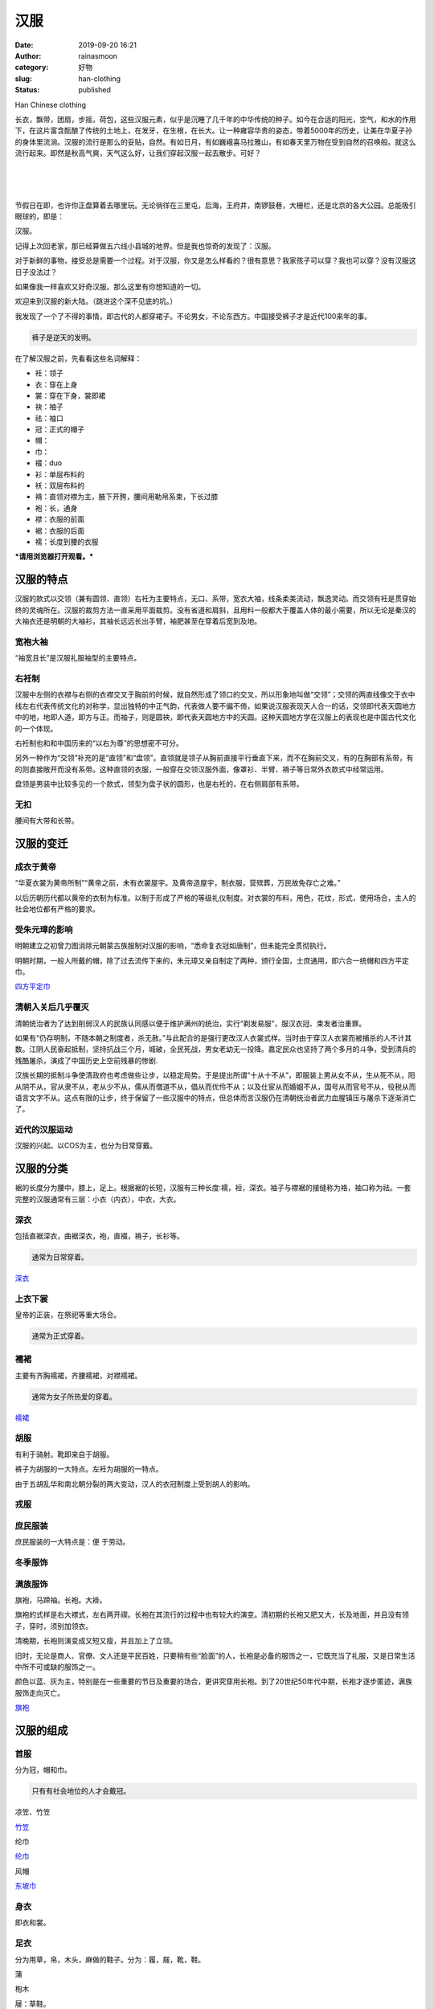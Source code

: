 汉服
####
:date: 2019-09-20 16:21
:author: rainasmoon
:category: 好物
:slug: han-clothing
:status: published

.. raw:: html

   <figure class="wp-block-image">

| |Han Chinese clothing|

.. raw:: html

   <figcaption>

Han Chinese clothing

.. raw:: html

   </figcaption>
   </figure>

长衣，飘带，团扇，步摇，荷包，这些汉服元素，似乎是沉睡了几千年的中华传统的种子。如今在合适的阳光，空气，和水的作用下，在这片富含酝酿了传统的土地上，在发牙，在生根，在长大。让一种雍容华贵的姿态，带着5000年的历史，让美在华夏子孙的身体里流淌。汉服的流行是那么的妥贴，自然。有如日月，有如巍峨喜马拉雅山，有如春天里万物在受到自然的召唤般。就这么流行起来。即然是秋高气爽，天气这么好，让我们穿起汉服一起去散步。可好？

| 
|  
|  

节假日在即，也许你正盘算着去哪里玩。无论徜徉在三里屯，后海，王府井，南锣鼓巷，大栅栏，还是北京的各大公园。总能吸引眼球的，即是：

汉服。

记得上次回老家，那已经算做五六线小县城的地界。但是我也惊奇的发现了：汉服。

对于新鲜的事物，接受总是需要一个过程。对于汉服，你又是怎么样看的？很有意思？我家孩子可以穿？我也可以穿？没有汉服这日子没法过？

如果像我一样喜欢又好奇汉服。那么这里有你想知道的一切。

欢迎来到汉服的新大陆。（跳进这个深不见底的坑。）

我发现了一个了不得的事情，即古代的人都穿裙子。不论男女，不论东西方。中国接受裤子才是近代100来年的事。

.. code:: wp-block-preformatted

    裤子是逆天的发明。

在了解汉服之前，先看看这些名词解释：

-  衽：领子
-  衣：穿在上身
-  裳：穿在下身，裳即裙
-  袂：袖子
-  祛：袖口
-  冠：正式的帽子
-  帽：
-  巾：
-  裰：duo
-  衫：单层布料的
-  袄：双层布料的
-  褙：直领对襟为主，腋下开胯，腰间用勒帛系束，下长过膝
-  袍：长，通身
-  襟：衣服的前面
-  裾：衣服的后面
-  襦：长度到腰的衣服

***请用浏览器打开观看。***\ |image1|

汉服的特点
==========

汉服的款式以交领（兼有圆领、直领）右衽为主要特点，无口、系带，宽衣大袖，线条柔美流动，飘逸灵动。而交领有衽是贯穿始终的灵魂所在。汉服的裁剪方法一直采用平面裁剪。没有省道和肩斜，且用料一般都大于覆盖人体的最小需要，所以无论是秦汉的大袖衣还是明朝的大袖衫，其袖长远远长出手臂，袖肥甚至在穿着后宽到及地。

宽袍大袖
--------

“袖宽且长”是汉服礼服袖型的主要特点。

右衽制
------

汉服中左侧的衣襟与右侧的衣襟交叉于胸前的时候，就自然形成了领口的交叉，所以形象地叫做“交领”；交领的两直线像交于衣中线左右代表传统文化的对称学，显出独特的中正气韵，代表做人要不偏不倚，如果说汉服表现天人合一的话，交领即代表天圆地方中的地，地即人道，即方与正。而袖子，则是圆袂，即代表天圆地方中的天圆。这种天圆地方学在汉服上的表现也是中国古代文化的一个体现。

右衽制也和和中国历来的“以右为尊”的思想密不可分。

另外一种作为“交领”补充的是“直领”和“盘领”。直领就是领子从胸前直接平行垂直下来，而不在胸前交叉，有的在胸部有系带，有的则直接敞开而没有系带。这种直领的衣服，一般穿在交领汉服外面，像罩衫、半臂、褙子等日常外衣款式中经常运用。

盘领是男装中比较多见的一个款式，领型为盘子状的圆形，也是右衽的，在右侧肩部有系带。

无扣
----

腰间有大带和长带。

汉服的变迁
==========

成衣于黄帝
----------

“华夏衣裳为黄帝所制”“黄帝之前，未有衣裳屋宇。及黄帝造屋宇，制衣服，营殡葬，万民故免存亡之难。”

以后历朝历代都以黄帝的衣制为标准。以制于形成了严格的等级礼仪制度。对衣裳的布料，用色，花纹，形式，使用场合，主人的社会地位都有严格的要求。

受朱元璋的影响
--------------

明朝建立之初曾力图消除元朝蒙古族服制对汉服的影响，“悉命复衣冠如唐制”，但未能完全贯彻执行。

明朝时期，一般人所戴的帽，除了过去流传下来的，朱元璋又亲自制定了两种，颁行全国，士庶通用，即六合一统帽和四方平定巾。

`四方平定巾 <https://s.click.taobao.com/t?e=m%3D2%26s%3DfoN0xvYQuN8cQipKwQzePOeEDrYVVa64LKpWJ%2Bin0XLjf2vlNIV67hp09mAqzDaPxeoNewupcd5Ob9ZJqmDIZUwAHlL3JCCx%2FxygYLFip0bG%2BR4%2BfknJhkEUn%2B07LOUybNt%2BQ9Mb0tem2vAytx9kdMLyi0Ogk7T9OemaFM5tHHZIVEiHQ62N5LVgCn4cffwihplxL%2F8h4VdjnB4%2FmBfevj2l4PysJx%2FP&scm=null&pvid=null&app_pvid=59590_11.20.221.218_476_1568965771530&ptl=floorId:17741;originalFloorId:17741;app_pvid:59590_11.20.221.218_476_1568965771530&union_lens=lensId%3AOPT%401568965717%400b0f99df_0e21_16d4da4ec80_1798%4001>`__

清朝入关后几乎覆灭
------------------

清朝统治者为了达到削弱汉人的民族认同感以便于维护满州的统治，实行“剃发易服”，服汉衣冠、束发者治重罪。

如果有“仍存明制，不随本朝之制度者，杀无赦。”与此配合的是强行更改汉人衣裳式样。当时由于穿汉人衣裳而被捕杀的人不计其数。江阴人民奋起抵制，坚持抗战三个月，城破，全民死战，男女老幼无一投降。嘉定民众也坚持了两个多月的斗争，受到清兵的残酷屠杀，演成了中国历史上空前残暴的惨剧.

汉族长期的抵制斗争使清政府也考虑做些让步，以稳定局势。于是提出所谓“十从十不从”，即服装上男从女不从，生从死不从，阳从阴不从，官从隶不从，老从少不从，儒从而僧道不从，倡从而优伶不从；以及仕宦从而婚姻不从，国号从而官号不从，役税从而语言文字不从。这点有限的让步，终于保留了一些汉服中的特点，但总体而言汉服仍在清朝统治者武力血腥镇压与屠杀下逐渐消亡了。

近代的汉服运动
--------------

汉服的兴起。以COS为主，也分为日常穿戴。

汉服的分类
==========

裾的长度分为腰中，膝上，足上。根据裾的长短，汉服有三种长度∶襦，裋，深衣。袖子与襟裾的接缝称为袼，袖口称为祛。一套完整的汉服通常有三层：小衣（内衣），中衣，大衣。

深衣
----

包括直裾深衣，曲裾深衣，袍，直裰，褙子，长衫等。

.. code:: wp-block-preformatted

    通常为日常穿着。

`深衣 <https://s.click.taobao.com/t?e=m%3D2%26s%3Dql7slTNaQ%2B4cQipKwQzePOeEDrYVVa64LKpWJ%2Bin0XLjf2vlNIV67r%2FTd8v6VccqkJM98MoZX0hOb9ZJqmDIZUwAHlL3JCCx%2FxygYLFip0bG%2BR4%2BfknJhkEUn%2B07LOUybNt%2BQ9Mb0tem2vAytx9kdLXfCOYkSukAzurLqnNSag79Umq014SDk46%2BSOeTfXnPo1Hkuhj7AD%2BC7IWBqXO1ycYOae24fhW0&scm=null&pvid=null&app_pvid=59590_11.10.241.226_481_1568966155146&ptl=floorId:17741;originalFloorId:17741;app_pvid:59590_11.10.241.226_481_1568966155146&union_lens=lensId%3AOPT%401568966123%400b1b45d3_0f7c_16d4dab1e2c_e03a%4001>`__

上衣下裳
--------

皇帝的正装，在祭祀等重大场合。

.. code:: wp-block-preformatted

    通常为正式穿着。

襦裙
----

主要有齐胸襦裙，齐腰襦裙，对襟襦裙。

.. code:: wp-block-preformatted

    通常为女子所热爱的穿着。

`襦裙 <https://s.click.taobao.com/t?e=m%3D2%26s%3DNr88D5Ydz7ccQipKwQzePOeEDrYVVa64K7Vc7tFgwiHjf2vlNIV67jz1WfSOVgqLkJM98MoZX0hOb9ZJqmDIZUwAHlL3JCCx%2FxygYLFip0bG%2BR4%2BfknJhkEUn%2B07LOUybNt%2BQ9Mb0tem2vAytx9kdKOXn8dCTgLiET%2F0GS5nTuz9Umq014SDkwvzM5HMQuXQMD2WSkck42gGzYRedvDQ%2FHEqY%2Bakgpmw&scm=null&pvid=null&app_pvid=59590_11.9.39.235_461_1568966055037&ptl=floorId:17741;originalFloorId:17741;app_pvid:59590_11.9.39.235_461_1568966055037&union_lens=lensId%3AOPT%401568966029%400b155160_0e68_16d4da9b186_1c5c%4001>`__

胡服
----

有利于骑射。靴即来自于胡服。

裤子为胡服的一大特点。左衽为胡服的一特点。

由于五胡乱华和南北朝分裂的两大变动，汉人的衣冠制度上受到胡人的影响。

戎服
----

庶民服装
--------

庶民服装的一大特点是：便 于劳动。

冬季服饰
--------

满族服饰
--------

旗袍，马蹄袖。长袍。大褂。

旗袍的式样是右大襟式，左右两开禊。长袍在其流行的过程中也有较大的演变。清初期的长袍又肥又大，长及地面，并且没有领子，穿时，须别加领衣。

清晚期，长袍则演变成又短又瘦，并且加上了立领。

旧时，无论是商人、官僚、文人还是平民百姓，只要稍有些“脸面”的人，长袍是必备的服饰之一，它既充当了礼服，又是日常生活中所不可或缺的服饰之一。

颜色以蓝、灰为主，特别是在一些重要的节日及重要的场合，更讲究穿用长袍。到了20世纪50年代中期，长袍才逐步匿迹，满族服饰走向灭亡。

`旗袍 <https://s.click.taobao.com/t?e=m%3D2%26s%3D8iS6gP45TbgcQipKwQzePOeEDrYVVa64K7Vc7tFgwiHjf2vlNIV67pLIKbyEZ3CYxF5AHBg6Tr5Ob9ZJqmDIZUwAHlL3JCCx%2FxygYLFip0bG%2BR4%2BfknJhkEUn%2B07LOUybNt%2BQ9Mb0tem2vAytx9kdLA%2Fy6dDVU8UTybvMXMkJy79Umq014SDkwvzM5HMQuXQDRqhzG8Bi88ld1dCR9Y2vnEqY%2Bakgpmw&scm=null&pvid=null&app_pvid=59590_11.11.39.205_497_1568966311569&ptl=floorId:17741;originalFloorId:17741;app_pvid:59590_11.11.39.205_497_1568966311569&union_lens=lensId%3AOPT%401568966299%400b0f878d_0e1c_16d4dadd018_4aa6%4001>`__

汉服的组成
==========

首服
----

分为冠，帽和巾。

.. code:: wp-block-preformatted

    只有有社会地位的人才会戴冠。

凉笠、竹笠

`竹笠 <https://s.click.taobao.com/t?e=m%3D2%26s%3DXYEjoGXhoS0cQipKwQzePOeEDrYVVa64LKpWJ%2Bin0XLjf2vlNIV67mpSTp5LKstJBuky%2F0Sep%2BFOb9ZJqmDIZUwAHlL3JCCx%2FxygYLFip0bG%2BR4%2BfknJhkEUn%2B07LOUybNt%2BQ9Mb0tem2vAytx9kdB9Dyk8tHLTjyg22ymbkfP39Umq014SDk46%2BSOeTfXnPhAoN24N1b9K3lcXfrE9LSsYOae24fhW0&scm=null&pvid=null&app_pvid=59590_11.186.139.148_462_1569305238212&ptl=floorId:17741;originalFloorId:17741;app_pvid:59590_11.186.139.148_462_1569305238212&union_lens=lensId%3AOPT%401569305201%400b1aff2a_0e73_16d61e109f9_b792%4001>`__

纶巾

`纶巾 <https://s.click.taobao.com/t?e=m%3D2%26s%3Dt8dEVHOFLnwcQipKwQzePOeEDrYVVa64LKpWJ%2Bin0XLjf2vlNIV67netE5iuoHFsJYccVKkURIhOb9ZJqmDIZUwAHlL3JCCx%2FxygYLFip0bG%2BR4%2BfknJhkEUn%2B07LOUybNt%2BQ9Mb0tem2vAytx9kdKen91S59SGNOemaFM5tHHYxZyjQcbVDhcnjRDTsxzJ6JxFxaadZRlcgvyIEDx7eN6Jn5AyUbPoV&scm=null&pvid=null&app_pvid=59590_11.26.37.215_500_1569305369809&ptl=floorId:17741;originalFloorId:17741;app_pvid:59590_11.26.37.215_500_1569305369809&union_lens=lensId%3AOPT%401569305325%400b1738c4_0ed0_16d61e2ee2f_a55c%4001>`__

风帽

`东坡巾 <https://s.click.taobao.com/t?e=m%3D2%26s%3DsE4mMielO%2FkcQipKwQzePOeEDrYVVa64LKpWJ%2Bin0XLjf2vlNIV67kku6oHz1KFDUOZr0mLjusdOb9ZJqmDIZUwAHlL3JCCx%2FxygYLFip0bG%2BR4%2BfknJhkEUn%2B07LOUybNt%2BQ9Mb0tem2vAytx9kdMLyi0Ogk7T9OemaFM5tHHZIVEiHQ62N5LVgCn4cffwiez8QWhkV0LOR2UbVj2CC3z2l4PysJx%2FP&scm=null&pvid=null&app_pvid=59590_11.20.236.168_454_1569305446384&ptl=floorId:17741;originalFloorId:17741;app_pvid:59590_11.20.236.168_454_1569305446384&union_lens=lensId%3AOPT%401569305425%400b1a25d1_1ffe_16d61e475d2_630a%4001>`__

身衣
----

即衣和裳。

足衣
----

分为用草，帛，木头，麻做的鞋子。分为：履，屐，靴，鞋。

蒲

枹木

屦：草鞋。

.. code:: wp-block-preformatted

    木屐是中国的。

`草鞋 <https://s.click.taobao.com/t?e=m%3D2%26s%3D6wLIEHv9QkMcQipKwQzePOeEDrYVVa64LKpWJ%2Bin0XLjf2vlNIV67rJzt5l45IEIz%2BnB8CFd%2BwJOb9ZJqmDIZUwAHlL3JCCx%2FxygYLFip0bG%2BR4%2BfknJhkEUn%2B07LOUybNt%2BQ9Mb0tem2vAytx9kdMBF8p0PW1WBPsU5I8XltDuREjEiL0p2TupL9cJfNfu1A86oPZNeexdW9XEcJ2i8M6Jn5AyUbPoV&scm=null&pvid=null&app_pvid=59590_11.26.37.189_492_1569305532400&ptl=floorId:17741;originalFloorId:17741;app_pvid:59590_11.26.37.189_492_1569305532400&union_lens=lensId%3AOPT%401569305487%400b0833a6_1045_16d61e5677e_7cfd%4001>`__

`木屐 <https://s.click.taobao.com/t?e=m%3D2%26s%3DM%2BW3tVRtoGscQipKwQzePOeEDrYVVa64LKpWJ%2Bin0XLjf2vlNIV67pvTspDvmNPjNIp4fcwrAVlOb9ZJqmDIZUwAHlL3JCCx%2FxygYLFip0bG%2BR4%2BfknJhkEUn%2B07LOUybNt%2BQ9Mb0tem2vAytx9kdPeXdmtPaSIMwFcU%2BbieSIr9Umq014SDk7ICKXNVhWYiK9e1j7Yt%2FythczFUDYoBH4Nf%2FjdaGo0zxiXvDf8DaRs%3D&scm=null&pvid=null&app_pvid=59590_11.26.37.191_487_1569305640191&ptl=floorId:17741;originalFloorId:17741;app_pvid:59590_11.26.37.191_487_1569305640191&union_lens=lensId%3AOPT%401569305573%400bba8334_0e3d_16d61e6b855_2938%4001>`__

佩饰
----

有八大首饰之称，分别为簪、栉、钗、华胜、步摇、金钿、珠花、勒子（额帕）。

.. code:: wp-block-preformatted

    好喜欢步摇这个首饰。

花丝镶嵌是汉族特有的首饰工艺。

绶：中国结。

香包

`簪子 <https://s.click.taobao.com/t?e=m%3D2%26s%3DvsGHHRzj6focQipKwQzePOeEDrYVVa64K7Vc7tFgwiHjf2vlNIV67pYq24QJaVtcn7yqOUL3SI1Ob9ZJqmDIZUwAHlL3JCCx%2FxygYLFip0bG%2BR4%2BfknJhkEUn%2B07LOUybNt%2BQ9Mb0tem2vAytx9kdEmxBIkFjQhqR61XPpXNXD79Umq014SDk46%2BSOeTfXnPKU%2B5GKZthlbCs6BMB6pj%2F8YOae24fhW0&scm=null&pvid=null&app_pvid=59590_11.1.76.96_28273_1569305731516&ptl=floorId:17741;originalFloorId:17741;app_pvid:59590_11.1.76.96_28273_1569305731516&union_lens=lensId%3AOPT%401569305689%400b015fee_0e3e_16d61e87dbe_d808%4001>`__

汉服圈
======

汉服圈可不仅仅只在中国。她还包括：日本，朝鲜，越南，蒙古，鲜卑，拜占庭。

汉服店
======

那么有哪些不错靠谱的汉服店？汉服商家不完全统计归类：

【高端成品店】

江南桃花家，踏云馆，汉客丝路，\ `春拾记 <https://s.click.taobao.com/t?e=m%3D2%26s%3DNIbGbnAyYiAcQipKwQzePDAVflQIoZepLKpWJ%2Bin0XJRAdhuF14FMfQOrP1a3Tsm8sviUM61dt2ve2f7Ko77IK55umxwf%2FmG8wiQq8ojRDFovioqLR8kIqUGxuObrAsHi5S4vKTA9ZkhhQs2DjqgEA%3D%3D>`__\ ，南朝，锦瑟衣庄，明华堂（微博），清辉阁（微信）小嫏嬛馆，桑缬（微博），\ `云想 <https://s.click.taobao.com/t?e=m%3D2%26s%3DktQOXx8PWw0cQipKwQzePDAVflQIoZepK7Vc7tFgwiFRAdhuF14FMVkbXAxqebUcJ1gyddu7kN%2Bve2f7Ko77IK55umxwf%2FmG8wiQq8ojRDFovioqLR8kImokA8jJZu9tpck%2Fd8AnoqAhhQs2DjqgEA%3D%3D>`__\ ，\ `瞳莞 <https://s.click.taobao.com/t?e=m%3D2%26s%3DQSU7hHY57%2FccQipKwQzePDAVflQIoZepLKpWJ%2Bin0XJRAdhuF14FMfdT5TBaaAVr8sviUM61dt2ve2f7Ko77IK55umxwf%2FmG8wiQq8ojRDFovioqLR8kIiuAwrvdWZjv7IJmsOnpzFnGJe8N%2FwNpGw%3D%3D>`__\ ，平江宝织，和宁工坊，撷秀，菩提雪，朝露之城，\ `竹里馆 <https://s.click.taobao.com/t?e=m%3D2%26s%3DuHFnbj%2Fd9w0cQipKwQzePDAVflQIoZepLKpWJ%2Bin0XJRAdhuF14FMZUESgNg3kpF79%2FTFaMDK6Sve2f7Ko77IK55umxwf%2FmG8wiQq8ojRDFovioqLR8kIrs2cRPYLYPBlxCwp86OiXrGDmntuH4VtA%3D%3D>`__\ ，鹿苑听松（微博），\ `司南阁 <https://s.click.taobao.com/t?e=m%3D2%26s%3DY30FAgW2tRscQipKwQzePDAVflQIoZepLKpWJ%2Bin0XJRAdhuF14FMS9L7J%2FTBWCF1aH1Hk3GeOive2f7Ko77IK55umxwf%2FmG8wiQq8ojRDFovioqLR8kIrjtSQgeP2rU53bq0OXuU6jGDmntuH4VtA%3D%3D>`__

【中端成品店】

`三十六雨 <https://s.click.taobao.com/t?e=m%3D2%26s%3DO%2FNqcLOXQyQcQipKwQzePDAVflQIoZepLKpWJ%2Bin0XJRAdhuF14FMXqzVC3RspqG8sviUM61dt2ve2f7Ko77IK55umxwf%2FmG8wiQq8ojRDFovioqLR8kIuwMMiPegkMh5aY0swLDK7fGDmntuH4VtA%3D%3D>`__\ ，\ `重回汉唐 <https://s.click.taobao.com/t?e=m%3D2%26s%3DQTq6%2F08I0UEcQipKwQzePDAVflQIoZepLKpWJ%2Bin0XJRAdhuF14FMURLqE39b18579%2FTFaMDK6Sve2f7Ko77IK55umxwf%2FmG8wiQq8ojRDFovioqLR8kIphFBuT4PyuIW2lVzurgcq%2FGJe8N%2FwNpGw%3D%3D>`__\ ，\ `京渝堂 <https://s.click.taobao.com/t?e=m%3D2%26s%3DMYXYN1tgrKocQipKwQzePDAVflQIoZepLKpWJ%2Bin0XJRAdhuF14FMYT5n0OdATTC79%2FTFaMDK6Sve2f7Ko77IK55umxwf%2FmG8wiQq8ojRDFovioqLR8kIu6ZAWa4lFBHXN%2F5J7LA29HGJe8N%2FwNpGw%3D%3D>`__\ ，\ `她说 <https://s.click.taobao.com/t?e=m%3D2%26s%3DhOBmz47oXfMcQipKwQzePDAVflQIoZepLKpWJ%2Bin0XJRAdhuF14FMc4AARX4Hy8%2F8sviUM61dt2ve2f7Ko77IK55umxwf%2FmG8wiQq8ojRDFovioqLR8kIpF1%2F2jkyt26t055YJyt3V3GDmntuH4VtA%3D%3D>`__\ ，\ `芷兰汀 <https://s.click.taobao.com/t?e=m%3D2%26s%3DmZc4qvh5oBccQipKwQzePDAVflQIoZepLKpWJ%2Bin0XJRAdhuF14FMUQW1b08SqsTt4hWD5k2kjOve2f7Ko77IK55umxwf%2FmG8wiQq8ojRDFovioqLR8kIv7LJ3VJ4uKPfGaLDLIt3XIhhQs2DjqgEA%3D%3D>`__\ ，久梦引，缥染缃裁，\ `沉香画舫 <https://s.click.taobao.com/t?e=m%3D2%26s%3DXn3GUMzRCugcQipKwQzePDAVflQIoZepLKpWJ%2Bin0XJRAdhuF14FMdQlUhUeYNL%2F5x%2BIUlGKNpWve2f7Ko77IK55umxwf%2FmG8wiQq8ojRDFovioqLR8kIgfTm31kPywYe7gFLzAMDwAhhQs2DjqgEA%3D%3D>`__\ ，\ `华夏粹 <https://s.click.taobao.com/t?e=m%3D2%26s%3DKIipRNajnxAcQipKwQzePDAVflQIoZepLKpWJ%2Bin0XJRAdhuF14FMc5u5LJX5cwq79%2FTFaMDK6Sve2f7Ko77IK55umxwf%2FmG8wiQq8ojRDFovioqLR8kIjAiTdYI4kYoC23empznWjjGDmntuH4VtA%3D%3D>`__\ ，你好美荔，浅画青杏，簪花阁，兰绮轩，\ `都城南庄 <https://s.click.taobao.com/t?e=m%3D2%26s%3DziTnBZqeJ70cQipKwQzePDAVflQIoZepLKpWJ%2Bin0XJRAdhuF14FMbxepaG1qRkVxq3IhSJN6GSve2f7Ko77IK55umxwf%2FmG8wiQq8ojRDFovioqLR8kIhDdD%2BZDhwyrg2TY6Zpb2BLGDmntuH4VtA%3D%3D>`__\ ，子夜歌

【白菜成品店】

`华兴唐 <https://s.click.taobao.com/t?e=m%3D2%26s%3D3t4WnavLcKIcQipKwQzePDAVflQIoZepLKpWJ%2Bin0XJRAdhuF14FMSVtsoFBM7JNRitN3%2FurF3yve2f7Ko77IK55umxwf%2FmG8wiQq8ojRDFovioqLR8kInlgS1vIsf6UN%2BgzczGLppIhhQs2DjqgEA%3D%3D>`__\ ，明月坞，煜书长安（汀九），\ `兰夜心 <https://s.click.taobao.com/t?e=m%3D2%26s%3DeoGctutHlGAcQipKwQzePDAVflQIoZepLKpWJ%2Bin0XJRAdhuF14FMXRcuKqB5yBFMMgx22UI05ave2f7Ko77IK55umxwf%2FmG8wiQq8ojRDFovioqLR8kInfcZzB2XhWaLMAcvziOyqPGJe8N%2FwNpGw%3D%3D>`__\ ，云水暮聆，冷袖香苑，\ `兰若庭 <https://s.click.taobao.com/t?e=m%3D2%26s%3DASI1JGabhZYcQipKwQzePDAVflQIoZepLKpWJ%2Bin0XJRAdhuF14FMUEdj%2B6Im3EDMMgx22UI05ave2f7Ko77IK55umxwf%2FmG8wiQq8ojRDFovioqLR8kIuOShHQlAEgGrg1yKKqHbfAhhQs2DjqgEA%3D%3D>`__\ ，久梦引，\ `素影阁 <https://s.click.taobao.com/t?e=m%3D2%26s%3D4DSmwVNW%2B0EcQipKwQzePDAVflQIoZepLKpWJ%2Bin0XJRAdhuF14FMZB3IPc1j0%2BZRitN3%2FurF3yve2f7Ko77IK55umxwf%2FmG8wiQq8ojRDFovioqLR8kIsCUR%2BdpikDj2CdN4whD1vIhhQs2DjqgEA%3D%3D>`__\ ，\ `槿罗记 <https://s.click.taobao.com/t?e=m%3D2%26s%3D%2Fv5Gbozuf5ccQipKwQzePDAVflQIoZepLKpWJ%2Bin0XJRAdhuF14FMU6j0xXcRTiIRitN3%2FurF3yve2f7Ko77IK55umxwf%2FmG8wiQq8ojRDFovioqLR8kIoyHWTsmL38BTB7wJhj4EArGDmntuH4VtA%3D%3D>`__\ ，森唐，\ `清泓记 <https://s.click.taobao.com/t?e=m%3D2%26s%3DiVukjZBg3lYcQipKwQzePDAVflQIoZepLKpWJ%2Bin0XJRAdhuF14FMd05snkbXp%2Fb8sviUM61dt2ve2f7Ko77IK55umxwf%2FmG8wiQq8ojRDFovioqLR8kIj8G%2F9mp5pKsRXNSaH6M%2BpAhhQs2DjqgEA%3D%3D>`__\ ，\ `观止茶舍 <https://s.click.taobao.com/t?e=m%3D2%26s%3DuVLiSrddHvMcQipKwQzePDAVflQIoZepLKpWJ%2Bin0XJRAdhuF14FMRO99CAe6MS2t4hWD5k2kjOve2f7Ko77IK55umxwf%2FmG8wiQq8ojRDFovioqLR8kIhBc6SMuxsjZf6z%2BvFRQrt0hhQs2DjqgEA%3D%3D>`__\ ，\ `花朝记 <https://s.click.taobao.com/t?e=m%3D2%26s%3D4GEn0LODvDccQipKwQzePDAVflQIoZepLKpWJ%2Bin0XJRAdhuF14FMdT6l94nmS2Ut4hWD5k2kjOve2f7Ko77IK55umxwf%2FmG8wiQq8ojRDFovioqLR8kIhrvf6TlkeqN0g01V5q4x28hhQs2DjqgEA%3D%3D>`__\ ，\ `上雅工坊 <https://s.click.taobao.com/t?e=m%3D2%26s%3D0H%2BUljh3mg4cQipKwQzePDAVflQIoZepLKpWJ%2Bin0XJRAdhuF14FMdQ%2FdVWqPEGit4hWD5k2kjOve2f7Ko77IK55umxwf%2FmG8wiQq8ojRDFovioqLR8kIm0WLTIQE0Vl8V98yKNqO%2BQhhQs2DjqgEA%3D%3D>`__\ ，\ `北渚 <https://s.click.taobao.com/t?e=m%3D2%26s%3Dp2NnhC8ELBIcQipKwQzePDAVflQIoZepLKpWJ%2Bin0XJRAdhuF14FMViwx8Rb6KYyRitN3%2FurF3yve2f7Ko77IK55umxwf%2FmG8wiQq8ojRDFovioqLR8kIvI%2BbxOtDmg09x2TkJzBrGchhQs2DjqgEA%3D%3D>`__\ ，\ `国色芳华 <https://s.click.taobao.com/t?e=m%3D2%26s%3D4sOApPzoLjAcQipKwQzePDAVflQIoZepLKpWJ%2Bin0XJRAdhuF14FMUeZWeZXMuselovu%2FCElQOuve2f7Ko77IK55umxwf%2FmG8wiQq8ojRDFovioqLR8kIpGus3uQ9GRNqfY6nMrCaW%2FGDmntuH4VtA%3D%3D>`__\ ，\ `天韵馆 <https://s.click.taobao.com/t?e=m%3D2%26s%3Dfc5Dh%2FBVVPgcQipKwQzePDAVflQIoZepLKpWJ%2Bin0XJRAdhuF14FMW%2F9OOLWnaQKJ1gyddu7kN%2Bve2f7Ko77IK55umxwf%2FmG8wiQq8ojRDFovioqLR8kIsyM5vjRHBnJtbfiELldssrGJe8N%2FwNpGw%3D%3D>`__\ ，楚辞兮兮，\ `玺儿制作 <https://s.click.taobao.com/t?e=m%3D2%26s%3DQGzFcwSJdSIcQipKwQzePDAVflQIoZepLKpWJ%2Bin0XJRAdhuF14FMYeF7HZhnZcf5x%2BIUlGKNpWve2f7Ko77IK55umxwf%2FmG8wiQq8ojRDFovioqLR8kIuAr4XidE%2BCk7M53mTzo22XGDmntuH4VtA%3D%3D>`__\ ，怀古居，\ `河汉涓埃 <https://s.click.taobao.com/t?e=m%3D2%26s%3Dgs0iat%2BgcsAcQipKwQzePDAVflQIoZepLKpWJ%2Bin0XJRAdhuF14FMTIa%2BSv99e4G5x%2BIUlGKNpWve2f7Ko77IK55umxwf%2FmG8wiQq8ojRDFovioqLR8kIpqXf07ZAk2F%2FvTniucFK%2FbGDmntuH4VtA%3D%3D>`__\ ，城南旧事

【靠谱版型成品店】

小嫏嬛馆，\ `瞳莞 <https://s.click.taobao.com/t?e=m%3D2%26s%3DHV9fzBdxtjEcQipKwQzePDAVflQIoZepLKpWJ%2Bin0XJRAdhuF14FMd4%2BPW9ibQKvJ1gyddu7kN%2Bve2f7Ko77IK55umxwf%2FmG8wiQq8ojRDFovioqLR8kIiuAwrvdWZjv7IJmsOnpzFnGJe8N%2FwNpGw%3D%3D>`__\ ，吉庐，\ `云想 <https://s.click.taobao.com/t?e=m%3D2%26s%3DrWjJ7mHsspwcQipKwQzePDAVflQIoZepK7Vc7tFgwiFRAdhuF14FMc6ZGB3Hy1ZlJ1gyddu7kN%2Bve2f7Ko77IK55umxwf%2FmG8wiQq8ojRDFovioqLR8kImokA8jJZu9tpck%2Fd8AnoqAhhQs2DjqgEA%3D%3D>`__\ ，平江宝织，和宁工坊，\ `明华堂 <https://s.click.taobao.com/t?e=m%3D2%26s%3DYTOBjwwC0nwcQipKwQzePDAVflQIoZepLKpWJ%2Bin0XJRAdhuF14FMRHzpRHaR37Exq3IhSJN6GSve2f7Ko77IK55umxwf%2FmG8wiQq8ojRDFovioqLR8kIrjqt8Df%2B38Nybvkt8UXV9w9peD8rCcfzw%3D%3D>`__\ ，时样厅，沉香屑，古月今人，青苔雨馆，你好美荔，\ `子衣明堂 <https://s.click.taobao.com/t?e=m%3D2%26s%3DSoHA40P5gAkcQipKwQzePDAVflQIoZepLKpWJ%2Bin0XJRAdhuF14FMQXYvJ82pLAoJ1gyddu7kN%2Bve2f7Ko77IK55umxwf%2FmG8wiQq8ojRDFovioqLR8kIu6rzEl8Wt92%2B8SAUrGDi0nGDmntuH4VtA%3D%3D>`__\ ，凤翥斋，谦茉

【汉服男装】

`如是观 <https://s.click.taobao.com/t?e=m%3D2%26s%3DcNa4Iwy78%2FIcQipKwQzePDAVflQIoZepLKpWJ%2Bin0XJRAdhuF14FMSXud4GPntdpMMgx22UI05ave2f7Ko77IK55umxwf%2FmG8wiQq8ojRDFovioqLR8kIi44c5I8MRtav%2FeWUKlb2VIhhQs2DjqgEA%3D%3D>`__\ ，吉庐，鹿苑听松（微博），\ `观止茶舍 <https://s.click.taobao.com/t?e=m%3D2%26s%3DNK1YpsqU6EwcQipKwQzePDAVflQIoZepLKpWJ%2Bin0XJRAdhuF14FMYQn3QDUY5O9RitN3%2FurF3yve2f7Ko77IK55umxwf%2FmG8wiQq8ojRDFovioqLR8kIhBc6SMuxsjZf6z%2BvFRQrt0hhQs2DjqgEA%3D%3D>`__\ ，洞庭汉风，\ `重回汉唐 <https://s.click.taobao.com/t?e=m%3D2%26s%3DQTq6%2F08I0UEcQipKwQzePDAVflQIoZepLKpWJ%2Bin0XJRAdhuF14FMURLqE39b18579%2FTFaMDK6Sve2f7Ko77IK55umxwf%2FmG8wiQq8ojRDFovioqLR8kIphFBuT4PyuIW2lVzurgcq%2FGJe8N%2FwNpGw%3D%3D>`__\ ，\ `子衣明堂 <https://s.click.taobao.com/t?e=m%3D2%26s%3DhUsVsENx%2BpwcQipKwQzePDAVflQIoZepLKpWJ%2Bin0XJRAdhuF14FMWYREQgdLVHcxq3IhSJN6GSve2f7Ko77IK55umxwf%2FmG8wiQq8ojRDFovioqLR8kIu6rzEl8Wt92%2B8SAUrGDi0nGDmntuH4VtA%3D%3D>`__

【汉元素店】

`月到风来阁 <https://s.click.taobao.com/t?e=m%3D2%26s%3DLDsK0EEcsowcQipKwQzePDAVflQIoZepLKpWJ%2Bin0XJRAdhuF14FMbX1miLrnOlBRitN3%2FurF3yve2f7Ko77IK55umxwf%2FmG8wiQq8ojRDFovioqLR8kIu5aYmy1rUab3n4eme5QL7XGJe8N%2FwNpGw%3D%3D>`__\ ，\ `轻汉主义 <https://s.click.taobao.com/t?e=m%3D2%26s%3DgqlnWsLkWr8cQipKwQzePDAVflQIoZepLKpWJ%2Bin0XJRAdhuF14FMcWcCvaQQzgMlovu%2FCElQOuve2f7Ko77IK55umxwf%2FmG8wiQq8ojRDFovioqLR8kIijg%2FEf4Oq%2BvN%2FZjRAyl20EhhQs2DjqgEA%3D%3D>`__\ ，\ `清水溪 <https://s.click.taobao.com/t?e=m%3D2%26s%3DS%2BirgjLoZBEcQipKwQzePDAVflQIoZepLKpWJ%2Bin0XJRAdhuF14FMW5OvDxE7S51t4hWD5k2kjOve2f7Ko77IK55umxwf%2FmG8wiQq8ojRDFovioqLR8kItalAfh%2BAD4tuk0yUf%2FY5F7GDmntuH4VtA%3D%3D>`__\ ，\ `华小夏 <https://s.click.taobao.com/t?e=m%3D2%26s%3D88FNnsJiGqYcQipKwQzePDAVflQIoZepLKpWJ%2Bin0XJRAdhuF14FMZ%2BAZNCIut%2FMJ1gyddu7kN%2Bve2f7Ko77IK55umxwf%2FmG8wiQq8ojRDFovioqLR8kImemGywa1fADkvk2Xa%2FMp%2BMhhQs2DjqgEA%3D%3D>`__\ ，\ `鹿韵记 <https://s.click.taobao.com/t?e=m%3D2%26s%3Ddzv2KEa11EgcQipKwQzePDAVflQIoZepK7Vc7tFgwiFRAdhuF14FMSHD2SDoF7CFlovu%2FCElQOuve2f7Ko77IK55umxwf%2FmG8wiQq8ojRDFovioqLR8kIoplphVB%2BgZIZEuLocZQqOUhhQs2DjqgEA%3D%3D>`__\ ，长宁秋森系小铺，鲸鱼糖中华风，\ `固执 <https://s.click.taobao.com/t?e=m%3D2%26s%3D6YIJpptLSLYcQipKwQzePDAVflQIoZepK7Vc7tFgwiFRAdhuF14FMWobs4QBCy%2FyRitN3%2FurF3yve2f7Ko77IK55umxwf%2FmG8wiQq8ojRDFovioqLR8kIiEI1MWMsQwZzAClm899DNghhQs2DjqgEA%3D%3D>`__

【靠谱来料】

丸子的白菜园，砚池荷声，月夜飞逝，佛伦汉服华裳，

实体店两家：

五道口的如梦家，

六道口b口出，重回汉唐，金马大厦二楼正对楼梯口。

汉服文化节
==========

今年是汉服节的第二期。在月坛公园举行。时间为八月节。第一期在2018年的中秋节的西山公园举行。

汉服的制做
==========

布料
----

锦（丝织品，有花纹），绢（粗丝），绫（斜纹），罗（轻薄透孔），帛（丝织品的总称），布，棉，麻，纱（把棉花纺成纱），绸，缎。

绸，缎，绫，罗，绵，绢，都有丝质品的不同纺织工艺。

绒：使用动物毛。

蜀锦在北宋时称为“宋锦”。在明时称为“云锦”。

.. code:: wp-block-preformatted

    织金、锦、罗、绫是最昂贵的织物。

共14类：即：绡、纺，绉、绸、缎、锦、绢、绫、罗、纱、葛、绨、呢、绒。

印染
----

青所以象东方的木，赤所以象南方的火，白所以象西方的金，黑所以象北方的水，玄所以象天，黄所以象地 。

除了六正色以外，还有对应的间色：纁【黄赤色】、紫【青赤色】、红【赤白色】、绿【青黄色】、缥【青白色】。

间色也是南北朝以后公服的色制：朱、紫、绯、绿、青，另外还有绀【深青扬赤色】、绯【赤】、绛【大赤】、缇【丹黄】、朱【深纁】。

从唐代以后，黄色曾长期被视为尊贵的颜色，只有天子权贵们才能穿用。

古代汉服的色彩以深色为贵，浅色次之，因此正式的礼服常使用深沉的织绵图纹，而一颜色为主色调，装饰以鲜艳华丽的刺绣。

平民常服则多用淡色 ，因而有黔首、白丁、青衣、青衿、青衫、赭衣之称。

汉服传统印染分为矿物染和草木染。

矿物染原料包括朱砂（硫化汞HgS矿物）、石黄、空青（罕见的奇特矿石。空青石内部含有液体,视之滴水,在内摇之则上下流动。）、石青、胡粉、蜃灰、炭黑、青矾。

传统草木染材料包括：靛蓝（蓝草）、红花、乌梅、芦木、苏木、黄檗（bo四声，落叶乔木，花单性，雌雄异株）、苋蓝、槐花、棓子、杨梅皮、蓝牙叶、莲子壳、绿豆粉等等 。

纹章
----

即印花。

十二生肖，动物，八卦图。

“六合同春”、“五谷丰登”、“锦上添花”

“鸳鸯同心”、“鸳鸯戏水”

夹缬（xie二声）（镂空型版双面防染印花技术）、蜡缬（用蜡绘画于布而染之，既去蜡，则花纹如绘）和绞缬（部分用线包结起来，防止被上色）是汉服印染中独特的印花工艺。

裁剪
----

袖子的形状

宋直袖，明琵琶袖，也有直袖，方袖。一般收袪，也有不收的。广袖。

制衣
----

领子

护领

衣长

加摆

开衩

打褶子

中缝

系扎的腰带

长摆和短摆

交领和圆领、

右衽和左衽、

大袖和小袖及半袖

汉服的场合
==========

冠礼、婚礼、丧礼、祭礼、乡礼、射礼、朝礼、聘礼。

日常穿汉服

汉服影楼

.. code:: wp-block-preformatted

    成人式，结婚，高考，找到工作，考进公务员，丧，中秋节，端午节。可穿汉服。

汉服的文化
==========

以最典型的深衣为例，其形制必须符合“规、矩、绳、权衡”。深衣的下摆所用布帛共12幅，以应一年有12月之意，体现了强烈的法天思想，衣袖呈圆弧状以应规，交领处成矩形以应方，这代表做人要有规矩，所谓没有规矩不成方圆。衣带下垂很长，一直到脚踝，代表正直，下襟与地面齐平，代表权衡。包含很多儒家思想。当人穿上汉服，自然就会注意自己的言行举止，由此可见，汉服里蕴涵着相当的文化内涵，受“儒、道、墨、法”等纵横诸家的哲学思想，伦理道德的影响充分在服饰里体现出来。追求平和自然，与世无争，宽厚仁爱的境界，塑造了“汉服”天人合一，飘逸洒脱的风格。“汉服”也体现出穿着者的宽大，随和以及包容四海的气度。

“衣正色，裳间色”，上衣是颜色端正而且纯一，下裳则色彩相交错。这种方式好比是“天玄地黄”，因为天是清轻之气上升而成，所以用纯色，地是重浊之气下降而成，所以用间色。

一直以来，除了唐以后在常服中有敞口的小袖外，汉服袖的主流依然是圆袂收祛。

天子的常服有穿赤黄袍杉，戴折上巾，系九环带，穿六合靴。

汉服的具体形式：
================

步摇
====

`步摇 <https://s.click.taobao.com/t?e=m%3D2%26s%3DOeNJ9qlTeEccQipKwQzePOeEDrYVVa64K7Vc7tFgwiHjf2vlNIV67jn1ZXdA88a%2FJhSgLssdd1ZOb9ZJqmDIZUwAHlL3JCCx%2FxygYLFip0bG%2BR4%2BfknJhkEUn%2B07LOUybNt%2BQ9Mb0tem2vAytx9kdGvMGoodhbxq%2BEdTxvBAKyj9Umq014SDkwvzM5HMQuXQbaPt%2FdYIZ60Z9oW7ChHA8HEqY%2Bakgpmw&scm=null&pvid=null&app_pvid=59590_11.1.235.48_14611_1568966672241&ptl=floorId:17741;originalFloorId:17741;app_pvid:59590_11.1.235.48_14611_1568966672241&union_lens=lensId%3AOPT%401568966615%400b177c69_0e9b_16d4db2a1f3_754f%4001>`__

油纸伞
======

`油纸伞 <https://s.click.taobao.com/t?e=m%3D2%26s%3DVkKQE1wnMVMcQipKwQzePOeEDrYVVa64K7Vc7tFgwiHjf2vlNIV67hC75UDgnNy5y4nB2TbTLwJOb9ZJqmDIZUwAHlL3JCCx%2FxygYLFip0bG%2BR4%2BfknJhkEUn%2B07LOUybNt%2BQ9Mb0tem2vAytx9kdPmx%2BaJOzC%2BwviF3nF7%2Fcqr9Umq014SDkwvzM5HMQuXQ67l%2B2If6%2FyJjhRyloz96%2B3EqY%2Bakgpmw&scm=null&pvid=null&app_pvid=59590_11.27.122.146_474_1568966744468&ptl=floorId:17741;originalFloorId:17741;app_pvid:59590_11.27.122.146_474_1568966744468&union_lens=lensId%3AOPT%401568966725%400b8ede9e_0e26_16d4db44fe8_1108%4001>`__

绣花鞋
======

`绣花鞋 <https://s.click.taobao.com/t?e=m%3D2%26s%3Dyw0FW7GS75ccQipKwQzePOeEDrYVVa64LKpWJ%2Bin0XLjf2vlNIV67laulyVs4V3Hkfkm8XrrgBtOb9ZJqmDIZUwAHlL3JCCx%2FxygYLFip0bG%2BR4%2BfknJhkEUn%2B07LOUybNt%2BQ9Mb0tem2vAytx9kdM7Eab7l%2FWwM8clxFBctmYL9Umq014SDkwvzM5HMQuXQ1tADrM%2BPPzDJPPM7%2F7MoRHEqY%2Bakgpmw&scm=null&pvid=null&app_pvid=59590_11.141.18.16_513_1568966830305&ptl=floorId:17741;originalFloorId:17741;app_pvid:59590_11.141.18.16_513_1568966830305&union_lens=lensId%3AOPT%401568966799%400b1b0fdf_0eff_16d4db5725d_cac5%4001>`__

木屐
====

.. code:: wp-block-preformatted

    木屐是中国的！

`木屐 <https://s.click.taobao.com/t?e=m%3D2%26s%3D%2B9YkDX%2FKqEUcQipKwQzePOeEDrYVVa64LKpWJ%2Bin0XLjf2vlNIV67tMlxT%2BnCHqHpOjgxi0uT21Ob9ZJqmDIZUwAHlL3JCCx%2FxygYLFip0bG%2BR4%2BfknJhkEUn%2B07LOUybNt%2BQ9Mb0tem2vAytx9kdFMfOJOPX%2BHK9V8STPqUfJX9Umq014SDkwvzM5HMQuXQ%2BZrzcf8PU4S%2F6eC9rxWTK3EqY%2Bakgpmw&scm=null&pvid=null&app_pvid=59590_11.23.117.187_70155_1568966903045&ptl=floorId:17741;originalFloorId:17741;app_pvid:59590_11.23.117.187_70155_1568966903045&union_lens=lensId%3AOPT%401568966869%400b01f28a_0f3a_16d4db680ed_46e3%4001>`__

二指袜
======

`二指袜 <https://s.click.taobao.com/t?e=m%3D2%26s%3Ds73JaVZSxDAcQipKwQzePOeEDrYVVa64LKpWJ%2Bin0XLjf2vlNIV67vQMUjPZMapf5ZnjZiNpIZZOb9ZJqmDIZUwAHlL3JCCx%2FxygYLFip0bG%2BR4%2BfknJhkEUn%2B07LOUybNt%2BQ9Mb0tem2vAytx9kdGU6uBD0O74ROemaFM5tHHYxZyjQcbVDhcnjRDTsxzJ63OJKuGc8i5Ljo8nrlr8hUsYOae24fhW0&scm=null&pvid=null&app_pvid=59590_11.1.89.194_454_1568967026258&ptl=floorId:17741;originalFloorId:17741;app_pvid:59590_11.1.89.194_454_1568967026258&union_lens=lensId%3AOPT%401568966987%400b1b0fdf_0eff_16d4db84e54_2ec0%4001>`__

齐胸褥裙
========

`齐胸褥裙 <https://s.click.taobao.com/t?e=m%3D2%26s%3DhIuIvQIZdNIcQipKwQzePOeEDrYVVa64LKpWJ%2Bin0XLjf2vlNIV67gqmpbBPeIrZF%2FSaKyaJTUZOb9ZJqmDIZUwAHlL3JCCx%2FxygYLFip0bG%2BR4%2BfknJhkEUn%2B07LOUybNt%2BQ9Mb0tem2vAytx9kdDaszSpbLCulSau9QgTAXj%2F9Umq014SDk46%2BSOeTfXnPMVpgkHGTWAUtx75%2Bp%2FOlEcYOae24fhW0&scm=null&pvid=null&app_pvid=59590_11.143.242.206_495_1568967101782&ptl=floorId:17741;originalFloorId:17741;app_pvid:59590_11.143.242.206_495_1568967101782&union_lens=lensId%3AOPT%401568967068%400b175192_0e96_16d4db98bd9_ad47%4001>`__

半臂
====

无袖的衫衣。

`半臂 <https://s.click.taobao.com/t?e=m%3D2%26s%3DnxWd0G%2FYn48cQipKwQzePOeEDrYVVa64LKpWJ%2Bin0XLjf2vlNIV67q63SPLQDLTtF%2FSaKyaJTUZOb9ZJqmDIZUwAHlL3JCCx%2FxygYLFip0bG%2BR4%2BfknJhkEUn%2B07LOUybNt%2BQ9Mb0tem2vAytx9kdANgXCeudQCKOemaFM5tHHYxZyjQcbVDhcnjRDTsxzJ6qNLG2MkCzPqNNJk3nwiP7sYOae24fhW0&scm=null&pvid=null&app_pvid=59590_11.1.238.115_486_1568967201708&ptl=floorId:17741;originalFloorId:17741;app_pvid:59590_11.1.238.115_486_1568967201708&union_lens=lensId%3AOPT%401568967186%400b0ba521_0f59_16d4dbb58d0_219d%4001>`__

唐半臂

比甲
====

比马甲长。类似背心，外穿。

`比甲 <https://s.click.taobao.com/t?e=m%3D2%26s%3DhsqMsg%2FQLDkcQipKwQzePOeEDrYVVa64LKpWJ%2Bin0XLjf2vlNIV67oeHcAGmoJYxJdux29CqXYlOb9ZJqmDIZUwAHlL3JCCx%2FxygYLFip0bG%2BR4%2BfknJhkEUn%2B07LOUybNt%2BQ9Mb0tem2vAytx9kdL6az82rpa0npNFNyCnFVbf9Umq014SDk46%2BSOeTfXnPLcEPTegCRAIX3HwXJ13JD8YOae24fhW0&scm=null&pvid=null&app_pvid=59590_11.8.95.103_501_1568967594148&ptl=floorId:17741;originalFloorId:17741;app_pvid:59590_11.8.95.103_501_1568967594148&union_lens=lensId%3AOPT%401568967568%400b0b23b7_0f35_16d4dc12dc1_8d05%4001>`__

裲裆（liang三声dang一声）
=========================

裋褐（shu四声he四声）
=====================

又称“竖褐”、“裋打”、“短褐”。以劳作方便为目的的便服。与常服和礼服相区别。

袿衣

玄鸟燕尾服。

襜褕
====

古代直裾单衣，男女通用的非正朝之服。襜褕为襌衣之变种，直裾，较襌衣为宽，多用厚丝绸或毛织物制成，可夹毛皮装饰，春秋两季多用来御寒保暖。

绛纱袍
======

绛纱袍是深红色直领纱袍。常用为朝服。

深衣
====

把衣、裳连在一起包住身子，分开裁但是上下缝合，因为“被体深邃”，因而得名。通俗地说，就是上衣和下裳相连在一起，用不同色彩的布料作为边缘（称为“衣缘”或者“纯”）；其特点是使身体深藏不露，雍容典雅。

`深衣 <https://s.click.taobao.com/t?e=m%3D2%26s%3DGmVRQBWxyM0cQipKwQzePOeEDrYVVa64LKpWJ%2Bin0XLjf2vlNIV67iBleHNHn5eCJ%2BAVY%2F4wKC1Ob9ZJqmDIZUwAHlL3JCCx%2FxygYLFip0bG%2BR4%2BfknJhkEUn%2B07LOUybNt%2BQ9Mb0tem2vAytx9kdM4wbRQMshrQkG2QazC6gqyREjEiL0p2TupL9cJfNfu1dIywbN%2BZgOvYVQBaja3iMaJn5AyUbPoV&scm=null&pvid=null&app_pvid=59590_11.1.188.189_457_1568968652317&ptl=floorId:17741;originalFloorId:17741;app_pvid:59590_11.1.188.189_457_1568968652317&union_lens=lensId%3AOPT%401568968584%400b154718_0e37_16d4dd0ad80_3697%4001>`__

朱子深衣
========

直领（没有续衽，类似对襟）而穿为交领，下身有裳十二幅，裳幅皆梯形。为礼服，多用于祭祀等场合。宋代朱熹所著《朱子家礼》记载考证的深衣。

朱子深衣对日韩影响很大。

`朱子深衣 <https://s.click.taobao.com/t?e=m%3D2%26s%3DJgF0HDkF8xMcQipKwQzePOeEDrYVVa64LKpWJ%2Bin0XLjf2vlNIV67n4VfJL1aiWU%2BvZA5LFGqMROb9ZJqmDIZUwAHlL3JCCx%2FxygYLFip0bG%2BR4%2BfknJhkEUn%2B07LOUybNt%2BQ9Mb0tem2vAytx9kdJWijtQzOVQb1EwcTchYENrlTBm6mOhvTy%2FeXe5PtN%2B1%2Bv5GjHJRsEyB9Okn%2B81rG7r5ZVFr%2Bt5RomfkDJRs%2BhU%3D&scm=null&pvid=null&app_pvid=59590_11.181.151.235_476_1568967937128&ptl=floorId:17741;originalFloorId:17741;app_pvid:59590_11.181.151.235_476_1568967937128&union_lens=lensId%3AOPT%401568967922%400b08195d_0ee4_16d4dc6916f_7a90%4001>`__

道袍
====

其特点是直领，大襟，两侧开衩，有暗摆。

`道袍男装 <https://s.click.taobao.com/t?e=m%3D2%26s%3D8%2BS%2FnN7W%2B6UcQipKwQzePOeEDrYVVa64K7Vc7tFgwiHjf2vlNIV67mseNlTbO%2B%2FKhEvvQe3dPn1Ob9ZJqmDIZUwAHlL3JCCx%2FxygYLFip0bG%2BR4%2BfknJhkEUn%2B07LOUybNt%2BQ9Mb0tem2vAytx9kdCvbUluS2ezogm0AzN%2BYDiz9Umq014SDk46%2BSOeTfXnPUzSZlX%2FMQkECJGhrJiixhsYOae24fhW0&scm=null&pvid=null&app_pvid=59590_11.141.18.16_439_1568968515961&ptl=floorId:17741;originalFloorId:17741;app_pvid:59590_11.141.18.16_439_1568968515961&union_lens=lensId%3AOPT%401568968486%400b846d06_0e4b_16d4dcf2da2_b9cb%4001>`__

直裰（duo）
===========

对襟，大袖，不加摆。

`直裰 明制单层琵琶袖长款 <https://s.click.taobao.com/t?e=m%3D2%26s%3DSvskzzTVooYcQipKwQzePOeEDrYVVa64LKpWJ%2Bin0XLjf2vlNIV67iDDobYVII8DAMg8lLLxyppOb9ZJqmDIZUwAHlL3JCCx%2FxygYLFip0bG%2BR4%2BfknJhkEUn%2B07LOUybNt%2BQ9Mb0tem2vAytx9kdJ%2FF9UGauxIzzurLqnNSag79Umq014SDk7ICKXNVhWYiK9e1j7Yt%2FyvdR9zXttj%2BEob7UBZmiFKjxiXvDf8DaRs%3D&scm=null&pvid=null&app_pvid=59590_11.20.244.212_24664_1568968435831&ptl=floorId:17741;originalFloorId:17741;app_pvid:59590_11.20.244.212_24664_1568968435831&union_lens=lensId%3AOPT%401568968408%400b0af610_0e9d_16d4dcdff0d_336b%4001>`__

大袄
====

大袄，圆领，右衽，左右开裾，衣袖缘及托领滚边用石青缎绣串枝花蝶纹，绛色缎挽袖绣花蝶，通身绣五彩牡丹加兰花蝴蝶纹，牡丹采用打籽绣，极其精美艳丽。

`大袄裙薄粉色改良版 <https://s.click.taobao.com/t?e=m%3D2%26s%3DNRJZ8Xko62AcQipKwQzePOeEDrYVVa64LKpWJ%2Bin0XLjf2vlNIV67mGnRvf5C8vY%2Fl0%2B1yuzCtJOb9ZJqmDIZUwAHlL3JCCx%2FxygYLFip0bG%2BR4%2BfknJhkEUn%2B07LOUybNt%2BQ9Mb0tem2vAytx9kdGPG2XyD2ipEzurLqnNSag79Umq014SDk46%2BSOeTfXnPKTfs6Rx%2FrnDoZhPBWN1VJcYOae24fhW0&scm=null&pvid=null&app_pvid=59590_11.11.39.210_480_1568968353354&ptl=floorId:17741;originalFloorId:17741;app_pvid:59590_11.11.39.210_480_1568968353354&union_lens=lensId%3AOPT%401568968307%400b0f6818_0e84_16d4dcc7243_5807%4001>`__

褙子
====

其样式以直领对襟为主，腋下开胯，腰间用勒帛系束，下长过膝，逐渐成为后世女子的一种常礼服。

宋代受程朱理学的影响，人们的审美观追求质朴，宋代男子的褙子常衬于公服内，很少外穿。女子的褙子则外穿，并成为典型的常服款式。

直衿直裾袍即典型的宋代褙子。

.. code:: wp-block-preformatted

    褙子为女子衣服。

`褙子 <https://s.click.taobao.com/t?e=m%3D2%26s%3DjkPPG0WgOz8cQipKwQzePOeEDrYVVa64K7Vc7tFgwiHjf2vlNIV67kLuhs9UM0Y1%2BvZA5LFGqMROb9ZJqmDIZUwAHlL3JCCx%2FxygYLFip0bG%2BR4%2BfknJhkEUn%2B07LOUybNt%2BQ9Mb0tem2vAytx9kdE2u2PjWWu6dFqsn%2BB03apL9Umq014SDk7ICKXNVhWYiK9e1j7Yt%2Fyv%2FJMJF1p3Os7eWDdG5ejXdxiXvDf8DaRs%3D&scm=null&pvid=null&app_pvid=59590_11.141.18.193_434_1568968137288&ptl=floorId:17741;originalFloorId:17741;app_pvid:59590_11.141.18.193_434_1568968137288&union_lens=lensId%3AOPT%401568968125%400b01e925_0e55_16d4dc9aa91_54aa%4001>`__

袄裙
====

`印花交领袄裙琵琶袖单层日常 <https://s.click.taobao.com/t?e=m%3D2%26s%3DRphMCSa3DOIcQipKwQzePOeEDrYVVa64K7Vc7tFgwiHjf2vlNIV67rkc8D5iNWtthEvvQe3dPn1Ob9ZJqmDIZUwAHlL3JCCx%2FxygYLFip0bG%2BR4%2BfknJhkEUn%2B07LOUybNt%2BQ9Mb0tem2vAytx9kdJ3GSE%2Fl64NPGbdvCHk6Qif9Umq014SDk46%2BSOeTfXnPHaShwjWwOwDSPvSQLnizWcYOae24fhW0&scm=null&pvid=null&app_pvid=59590_11.26.37.165_11435_1568968215712&ptl=floorId:17741;originalFloorId:17741;app_pvid:59590_11.26.37.165_11435_1568968215712&union_lens=lensId%3AOPT%401568968200%400b0b13b4_0e8b_16d4dcad0be_3fee%4001>`__

曲裾
====

这种服式的共同特点是都有一幅向后交掩的曲裾。普通的短曲裾不是在膝前交叉，而是绕到背后，曲裾深衣后片衣襟接长，加长后的衣襟形成三角，经过背后再绕至前襟，然后腰部缚以大带，可遮住三角衽片的末梢。

曲裾出现，与汉族衣冠最初没有连裆的罩裤有关，下摆有了这样几重保护就符合理并合礼得多，因此，曲裾深衣在未发明袴的先秦至汉代较为流行。开始男女均可穿着。男子曲裾的下摆比较宽大，以便于行走；而女子的则稍显紧窄，很多女子曲裾下摆都呈现出“喇叭花”的样式。

慢慢地，男子曲裾越来越少，曲裾作为女子衣装保留的时间相对长一些。直到东汉末至魏晋，女子深衣式微，襦裙始兴，曲裾深衣自然也几乎销声匿迹。后来漫漫的历史长河中，大行其道的女服则是襦裙。

这种服装通身紧窄，长可曳地，下摆一般呈喇叭状，行不露足。衣袖有宽窄两式，袖口大多镶边。衣领部分很有特色，通常用交领，领口很低，以便露出里衣。如穿几件衣服，每层领子必露于外，最多的达三层以上，时称“三重衣”。

宽袖紧身的绕襟深衣，依仿马王堆曲裾。衣服几经转折，绕至臀部，然后用绸带系束。在衣服的领、袖及襟边都钉有相同质料制成的衣边。

.. code:: wp-block-preformatted

    马王堆曲裾好好看。

`马王堆曲裾 <https://s.click.taobao.com/t?e=m%3D2%26s%3Dr2yBUee5XKMcQipKwQzePOeEDrYVVa64K7Vc7tFgwiHjf2vlNIV67kmgxShNXz9PNMWYSf9G9hFOb9ZJqmDIZUwAHlL3JCCx%2FxygYLFip0bG%2BR4%2BfknJhkEUn%2B07LOUybNt%2BQ9Mb0tem2vAytx9kdHua%2Fmj0ye1%2F34Xh6areCEH9Umq014SDk46%2BSOeTfXnPyJfUSGLXigKwD7MJJK1WP8YOae24fhW0&scm=null&pvid=null&app_pvid=59590_11.27.113.150_500_1568968956686&ptl=floorId:17741;originalFloorId:17741;app_pvid:59590_11.27.113.150_500_1568968956686&union_lens=lensId%3AOPT%401568968792%400b154718_0e37_16d4dd3da00_b011%4001>`__

续衽并不是一定很长，有的只绕一圈，有的则层层缠绕，具体的造型千变万化，不可胜数。变化的奥秘在续衽的那块布料的形状、大小和长短。有的衣襟展开后是一个倒三角形，有的衣襟展开后是一个半圆扇形，有的展开后是一个不规则的梯形。有的长度拖到地上，有的则刚好遮住大腿。总之一个模式下可以设计出各种各样感觉的款式来。

曲裾根据下摆的形状，长短，绕法而千变万不得已化。

`曲裾 <https://s.click.taobao.com/t?e=m%3D2%26s%3Dufz%2Bh5ofMNIcQipKwQzePOeEDrYVVa64K7Vc7tFgwiHjf2vlNIV67lOjThFG8pkJrbXOwzJUOFBOb9ZJqmDIZUwAHlL3JCCx%2FxygYLFip0bG%2BR4%2BfknJhkEUn%2B07LOUybNt%2BQ9Mb0tem2vAytx9kdEQlz53eeTUICd2x%2BFT2x%2BX9Umq014SDk46%2BSOeTfXnP3oi%2FQhranZ%2Bq5kKF7WUA2sYOae24fhW0&scm=null&pvid=null&app_pvid=59590_11.1.222.179_24536_1568968804372&ptl=floorId:17741;originalFloorId:17741;app_pvid:59590_11.1.222.179_24536_1568968804372&union_lens=lensId%3AOPT%401568968792%400b154718_0e37_16d4dd3da00_b007%4001>`__

直裾
====

裾就是指衣服的大襟。直裾下摆部份剪裁为垂直，衣裾在身侧或侧后方，没有缝在衣上的系带，由布质或皮革制的腰带固定。汉代以后，由于内衣的改进，盛行于先秦及西汉前期的绕襟曲裾已属多余，本着经济胜过美观的历史发展原则，至东汉以后，直裾逐渐普及，成为深衣的主要模式。

和服的帷子也是直裾禅衣。

汉代的直裾男女均可穿著。这种服饰早在西汉时就已出现，但不能作为正式的礼服。原因是古代裤子皆无裤裆，仅有两条裤腿套到膝部，用带子系于腰间。这种无裆的裤子穿在里面，如果不用外衣掩住，裤子就会外露，这在当时被认为是不恭不敬的事情。所以外要穿着曲裾深衣。

`直裾 <https://s.click.taobao.com/t?e=m%3D2%26s%3Dtv%2BZbn4f05YcQipKwQzePOeEDrYVVa64LKpWJ%2Bin0XLjf2vlNIV67vjPw2T0GyqNxT40F5yyh61Ob9ZJqmDIZUwAHlL3JCCx%2FxygYLFip0bG%2BR4%2BfknJhkEUn%2B07LOUybNt%2BQ9Mb0tem2vAytx9kdNKQb%2BliDL6VOemaFM5tHHZIVEiHQ62N5LVgCn4cffwiwdtFDBNrLfeh6M%2F4b2E%2B8Qm1AHq3xEJn&scm=null&pvid=null&app_pvid=59590_11.1.218.201_543_1568969021766&ptl=floorId:17741;originalFloorId:17741;app_pvid:59590_11.1.218.201_543_1568969021766&union_lens=lensId%3AOPT%401568969006%400b154718_0e37_16d4dd71f73_4aec%4001>`__

长衫
====

`长袍大褂男士长衫 <https://s.click.taobao.com/t?e=m%3D2%26s%3DlKff3brFXa0cQipKwQzePOeEDrYVVa64LKpWJ%2Bin0XLjf2vlNIV67u1odeQF85TYVNjKoH%2FaCQNOb9ZJqmDIZUwAHlL3JCCx%2FxygYLFip0bG%2BR4%2BfknJhkEUn%2B07LOUybNt%2BQ9Mb0tem2vAytx9kdLm0EEz49sG4yh1GXauy%2Fej9Umq014SDkwvzM5HMQuXQoYOO5CjDvf6nvYxK0q85nHEqY%2Bakgpmw&scm=null&pvid=null&app_pvid=59590_11.8.95.60_456_1568970686891&ptl=floorId:17741;originalFloorId:17741;app_pvid:59590_11.8.95.60_456_1568970686891&union_lens=lensId%3AOPT%401568970671%400b8ede9e_0e26_16d4df08423_68c3%4001>`__

袍
==

直襟直统式，交领，右衽，长袖施缘，下摆长大，束腰带。

大褂
====

单袍即大褂。

马褂

.. code:: wp-block-preformatted

    说相声。

`长袍马褂 <https://s.click.taobao.com/t?e=m%3D2%26s%3DbecCV%2F2mVXYcQipKwQzePOeEDrYVVa64K7Vc7tFgwiHjf2vlNIV67mY5%2B4NlKHvzTHm2guh0YLtOb9ZJqmDIZUwAHlL3JCCx%2FxygYLFip0bG%2BR4%2BfknJhkEUn%2B07LOUybNt%2BQ9Mb0tem2vAytx9kdHxTBRnFbeTTEsI43RfmcHH9Umq014SDkwvzM5HMQuXQGaXbOtXhBwP%2FtwSilNOwOXEqY%2Bakgpmw&scm=null&pvid=null&app_pvid=59590_11.27.137.243_465_1568970784942&ptl=floorId:17741;originalFloorId:17741;app_pvid:59590_11.27.137.243_465_1568970784942&union_lens=lensId%3AOPT%401568970747%400b1b0fdf_0eff_16d4df1acbb_c349%4001>`__

斗篷
====

斗篷无袖，披风有袖子。斗篷的设计是不方便手部有动作的，所以只是让人御寒罢了。斗篷并无帽子。

`斗篷 <https://s.click.taobao.com/t?e=m%3D2%26s%3DqcehLLLAB8kcQipKwQzePOeEDrYVVa64LKpWJ%2Bin0XLjf2vlNIV67thU%2FehrFKQ0dgpT%2Fnt4ZAhOb9ZJqmDIZUwAHlL3JCCx%2FxygYLFip0bG%2BR4%2BfknJhkEUn%2B07LOUybNt%2BQ9Mb0tem2vAytx9kdENNqO6hquVzPsU5I8XltDvlTBm6mOhvTy%2FeXe5PtN%2B1%2Bv5GjHJRsEznh%2Bj7DHWGWfhu4vbLruEdomfkDJRs%2BhU%3D&scm=null&pvid=null&app_pvid=59590_11.143.242.206_459_1568970524764&ptl=floorId:17741;originalFloorId:17741;app_pvid:59590_11.143.242.206_459_1568970524764&union_lens=lensId%3AOPT%401568970408%400b0f5dab_0e48_16d4dec8192_5659%4001>`__

披风
====

为披用的外衣，大多直领对襟，颈部系带，有二长袖，两腋下开衩。

`披风 <https://s.click.taobao.com/t?e=m%3D2%26s%3DEzK1fWm5qbwcQipKwQzePOeEDrYVVa64K7Vc7tFgwiHjf2vlNIV67u1odeQF85TY2yqscP0DbOJOb9ZJqmDIZUwAHlL3JCCx%2FxygYLFip0bG%2BR4%2BfknJhkEUn%2B07LOUybNt%2BQ9Mb0tem2vAytx9kdBQYO85shqtuSau9QgTAXj%2F9Umq014SDk7ICKXNVhWYiK9e1j7Yt%2FyujRMdoAm7Wa7jXut0W9PV9xiXvDf8DaRs%3D&scm=null&pvid=null&app_pvid=59590_11.8.51.170_442_1568970622956&ptl=floorId:17741;originalFloorId:17741;app_pvid:59590_11.8.51.170_442_1568970622956&union_lens=lensId%3AOPT%401568970591%400b0af1e2_0fc3_16d4def4ea5_57fc%4001>`__

圆领袍
======

圆领袍是圆领子的窄袖袍。实为无领型。由军用以至民服，内覆硬衬，领口钉有纽扣。

凉衫
====

白色便服，为凶服。

皂衫
====

黑色短袖单衣。

襕衫
====

出现在唐代，流行于宋明。襕衫到膝处有一道接缝，称为“横襕”——一般认为这道横襕是对衣裳制古意的恪守而刻意加上的。襕衫领子多用圆领。

袴（ku四声）
============

利于骑马。“便于跨马骑背的腿衣”。

.. code:: wp-block-preformatted

    日本的巫女服受此影响。

当时的裤子形制比较宽松，尤其是两只裤管，往往做得十分肥大，俗称“大口裤”。和大口裤相配用的上衣则较为合体，名为“褶”。褶和长裤穿在一起叫做“袴褶”。当时男女都穿袴褶。

`汉服传统袴裤舒适全棉系带 <https://s.click.taobao.com/t?e=m%3D2%26s%3DHDomkk%2BRdnwcQipKwQzePOeEDrYVVa64LKpWJ%2Bin0XLjf2vlNIV67uFMnCEqiERk7km9mWjOCUZOb9ZJqmDIZUwAHlL3JCCx%2FxygYLFip0bG%2BR4%2BfknJhkEUn%2B07LOUybNt%2BQ9Mb0tem2vAytx9kdK1dLrc2vLIFPsU5I8XltDvlTBm6mOhvTy%2FeXe5PtN%2B1%2Bv5GjHJRsExCD%2BdJC1KHLJkbuHPD%2BXsRomfkDJRs%2BhU%3D&scm=null&pvid=null&app_pvid=59590_11.11.78.94_513_1568969818347&ptl=floorId:17741;originalFloorId:17741;app_pvid:59590_11.11.78.94_513_1568969818347&union_lens=lensId%3AOPT%401568969793%400b1525f9_0e95_16d4de32074_cdfa%4001>`__

袴褶
====

便于骑乘，为军中之服。行旅之服。凡穿袴褶者，多以锦缎丝带截为三尺一段，在袴管膝盖处系扎，以便行动。袴褶的束腰，一般多用皮带，贵者镂金银。

`合裆袴长褶裤 <https://s.click.taobao.com/t?e=m%3D2%26s%3DSxukrWAma5QcQipKwQzePOeEDrYVVa64LKpWJ%2Bin0XLjf2vlNIV67t3QAuZwmekZ0e71iVTN2RxOb9ZJqmDIZUwAHlL3JCCx%2FxygYLFip0bG%2BR4%2BfknJhkEUn%2B07LOUybNt%2BQ9Mb0tem2vAytx9kdMgFK6Dapo6UWPXbSo2tCY%2F9Umq014SDk46%2BSOeTfXnPAvgb9ZdRKBAIyGAnMYJ3N8YOae24fhW0&scm=null&pvid=null&app_pvid=59590_11.186.139.148_477_1568969996460&ptl=floorId:17741;originalFloorId:17741;app_pvid:59590_11.186.139.148_477_1568969996460&union_lens=lensId%3AOPT%401568969985%400bb012b0_0e99_16d4de60ec9_beba%4001>`__

裘裳

帷裳
====

古代朝祭的服装。冕服的帷裳用整幅布制成，不加裁剪。

马面裙
======

马面裙，又名“马面褶裙”，中国传统服饰的一种，前后共有四个裙门，马面裙起源于契丹。传统的汉服裙子只有后面一个裙门，无法骑马，游牧民族由于要骑马，所以要开四个裙门，前后方便搭在马上，左右方便岔开腿，裙门之间相互叠压又不至于令裙子开的太大，露出腿来，是一种十分实用的服饰。

马面裙或褶裙搭配上袄称袄裙。除裙子前后一块不加打褶外，其余诸处打褶，褶大而疏，缀于异色的裙腰上，裙腰左右两端缝缀系带，裙摆宽大，其上或织或绣缀底襕，或膝襕。裙襕的纹饰多样，且寓意丰富，如蝙蝠图案即福的象征；蝙蝠与云纹组合寓意“洪福齐天”；灯笼纹样的“五谷丰登”；八宝流苏璎珞海螺等纹样组成的多吉祥寓意，更为流行；而愈加讲究的裙襕则为龙纹、云蟒纹。

`马面裙 <https://s.click.taobao.com/t?e=m%3D2%26s%3DnLVxRwtzL30cQipKwQzePOeEDrYVVa64LKpWJ%2Bin0XLjf2vlNIV67g1vMrT1grmWjGYPrSmetxFOb9ZJqmDIZUwAHlL3JCCx%2FxygYLFip0bG%2BR4%2BfknJhkEUn%2B07LOUybNt%2BQ9Mb0tem2vAytx9kdKp1Xiv5qKAhxKQVLSayBBekOrGae4DS5oO2CiNcVz0KuQoyp42eiCQVZslJitF%2BLiGFCzYOOqAQ&scm=null&pvid=null&app_pvid=59590_11.8.95.8_500_1568969173095&ptl=floorId:17741;originalFloorId:17741;app_pvid:59590_11.8.95.8_500_1568969173095&union_lens=lensId%3AOPT%401568969137%400b0f6818_0e84_16d4dd91d55_cdd3%4001>`__

襕裙
====

抹胸的别称。并不是现代的文胸。

`襕裙 <https://s.click.taobao.com/t?e=m%3D2%26s%3DIMHP5KT4xLwcQipKwQzePOeEDrYVVa64LKpWJ%2Bin0XLjf2vlNIV67gVioEcE%2BWCmHBMajAjK1gBOb9ZJqmDIZUwAHlL3JCCx%2FxygYLFip0bG%2BR4%2BfknJhkEUn%2B07LOUybNt%2BQ9Mb0tem2vAytx9kdJDkPf3Nl52%2FIX7IZv33HL%2F9Umq014SDk46%2BSOeTfXnPQqTVbx%2BR7eOjnCDABnNgtMYOae24fhW0&scm=null&pvid=null&app_pvid=59590_11.21.78.122_461_1568969350395&ptl=floorId:17741;originalFloorId:17741;app_pvid:59590_11.21.78.122_461_1568969350395&union_lens=lensId%3AOPT%401568969313%400b0833a9_0e45_16d4ddbcd1f_d517%4001>`__

膝裤
====

清初时呈直筒状；清中叶变为上宽下窄，为了穿着方便，多在裤脚部分开衩，穿时以带系结。到了晚清时期，又崇尚起一种宽松式的套裤，裤管之大比最初翻倍。

由于裤都被穿在里面，所以质料比上衣差，富贵之家也有用丝织品制作的，在社会上被公认为是奢靡之服。提到穿“绮襦纨绔”的贵戚子弟。绮是有花纹的丝织物，纨是织造细致的生绢，都是很贵重的。后来，人们用“纨绔”专指富贵人家不务正业的公子。

犊鼻裈du二声bikun一声
=====================

短裤，内裤，围裙（不是做饭的），无裆之裈。满裆裤。

.. code:: wp-block-preformatted

    犊鼻裈的穿法真是让人醉。

`犊鼻裈 <https://s.click.taobao.com/t?e=m%3D2%26s%3DFwIw51CuKSMcQipKwQzePOeEDrYVVa64LKpWJ%2Bin0XLjf2vlNIV67qYhJtHBGInZPx3RkWSJTuxOb9ZJqmDIZUwAHlL3JCCx%2FxygYLFip0bG%2BR4%2BfknJhkEUn%2B07LOUybNt%2BQ9Mb0tem2vAytx9kdJ%2FF9UGauxIzzurLqnNSag79Umq014SDk7ICKXNVhWYiK9e1j7Yt%2FyuS9jW6B8Y3eJJyr1nbVSVHxiXvDf8DaRs%3D&scm=null&pvid=null&app_pvid=59590_11.1.178.147_6093_1568969545762&ptl=floorId:17741;originalFloorId:17741;app_pvid:59590_11.1.178.147_6093_1568969545762&union_lens=lensId%3AOPT%401568969464%400b01f28a_0f3a_16d4dde18d2_808e%4001>`__

荷包
====

`斜挎手提荷包 <https://s.click.taobao.com/t?e=m%3D2%26s%3DOAJR2YeEgeUcQipKwQzePOeEDrYVVa64LKpWJ%2Bin0XLjf2vlNIV67qsO%2FQAlgC1sxeoNewupcd5Ob9ZJqmDIZUwAHlL3JCCx%2FxygYLFip0bG%2BR4%2BfknJhkEUn%2B07LOUybNt%2BQ9Mb0tem2vAytx9kdAkgC65RjlTiBJhjhp0nOpv9Umq014SDkwvzM5HMQuXQRdfTQOQDPP8MkBu%2BTLMmy3EqY%2Bakgpmw&scm=null&pvid=null&app_pvid=59590_11.15.93.171_467_1568969671071&ptl=floorId:17741;originalFloorId:17741;app_pvid:59590_11.15.93.171_467_1568969671071&union_lens=lensId%3AOPT%401568969638%400b017bb2_1013_16d4de0c260_5bf6%4001>`__

香囊

草帽
====

团扇
====

`团扇 <https://s.click.taobao.com/t?e=m%3D2%26s%3D7dLd6qrDunMcQipKwQzePOeEDrYVVa64K7Vc7tFgwiHjf2vlNIV67kS60efOdbJGkJM98MoZX0hOb9ZJqmDIZUwAHlL3JCCx%2FxygYLFip0bG%2BR4%2BfknJhkEUn%2B07LOUybNt%2BQ9Mb0tem2vAytx9kdBCVAibUqWF0RcnmQRVIGlz9Umq014SDk46%2BSOeTfXnP4w5VrMsfaKLCQxIstvOenMYOae24fhW0&scm=null&pvid=null&app_pvid=59590_11.20.221.218_466_1569037455055&ptl=floorId:17741;originalFloorId:17741;app_pvid:59590_11.20.221.218_466_1569037455055&union_lens=lensId%3AOPT%401569037408%400be2df9d_0e8b_16d51ead8d0_4411%4001>`__

衣服的发展脉络
==============

曲裾深衣-》直裾深衣-》袍-》马褂

按长短：襦《袄《袍

各个朝代的衣服：
================

唐
==

短襦长裙

特点是裙腰系得较高，一般都在腰部以上，有的甚至系在腋下，给人一种俏丽修长的感觉。

“慢来罗裙半露胸”，从一个侧面反映了当时社会思想开放的程度。

唐装

对日本的影响
============

巫女服
------

`巫女服 <https://s.click.taobao.com/t?e=m%3D2%26s%3D1Wy%2F5Bxz0fYcQipKwQzePOeEDrYVVa64LKpWJ%2Bin0XLjf2vlNIV67htkBo6JtnTGAMg8lLLxyppOb9ZJqmDIZUwAHlL3JCCx%2FxygYLFip0bG%2BR4%2BfknJhkEUn%2B07LOUybNt%2BQ9Mb0tem2vAytx9kdLEqNWOEOcXSBwkX%2BUGRfmaREjEiL0p2TupL9cJfNfu1ELya3054JEgDf6%2F00BO0HMYl7w3%2FA2kb&scm=null&pvid=null&app_pvid=59590_11.15.153.223_467_1569036535218&ptl=floorId:17741;originalFloorId:17741;app_pvid:59590_11.15.153.223_467_1569036535218&union_lens=lensId%3AOPT%401569036519%400b83ae28_0f35_16d51dd4749_94d8%4001>`__

和服
----

`和服正装 <https://s.click.taobao.com/t?e=m%3D2%26s%3DUC%2FtlsTMkWAcQipKwQzePOeEDrYVVa64LKpWJ%2Bin0XLjf2vlNIV67iG%2FSu0YsqT3LzyWwQxzkU9Ob9ZJqmDIZUwAHlL3JCCx%2FxygYLFip0bG%2BR4%2BfknJhkEUn%2B07LOUybNt%2BQ9Mb0tem2vAytx9kdOpULJe3ogVAJacGw0cdRDH9Umq014SDk46%2BSOeTfXnPZEZNATc3pbJfPE9NckxhtcYOae24fhW0&scm=null&pvid=null&app_pvid=59590_11.175.79.101_491_1569037158999&ptl=floorId:17741;originalFloorId:17741;app_pvid:59590_11.175.79.101_491_1569037158999&union_lens=lensId%3AOPT%401569037109%400b83eba7_0edf_16d51e64938_d160%4001>`__

浴衣
----

`夏季浴衣 <https://s.click.taobao.com/t?e=m%3D2%26s%3Dc764mIbHU64cQipKwQzePOeEDrYVVa64LKpWJ%2Bin0XLjf2vlNIV67n0SlX5lZ4tsghoTQriFyXxOb9ZJqmDIZUwAHlL3JCCx%2FxygYLFip0bG%2BR4%2BfknJhkEUn%2B07LOUybNt%2BQ9Mb0tem2vAytx9kdPDb8OssmzX0xKQVLSayBBflTBm6mOhvTy%2FeXe5PtN%2B1%2Bv5GjHJRsEwJ1iQT9mYF9ENVCNofqTybomfkDJRs%2BhU%3D&scm=null&pvid=null&app_pvid=59590_11.26.37.195_504_1569036988616&ptl=floorId:17741;originalFloorId:17741;app_pvid:59590_11.26.37.195_504_1569036988616&union_lens=lensId%3AOPT%401569036630%400b1a25e6_2185_16d51def91f_ce0a%4001>`__

对韩国的影响
============

韩服
----

`韩服 <https://s.click.taobao.com/t?e=m%3D2%26s%3DdC6ztRsz0zQcQipKwQzePOeEDrYVVa64LKpWJ%2Bin0XLjf2vlNIV67g87N4QkCbmRgL3PGTnk8MZOb9ZJqmDIZUwAHlL3JCCx%2FxygYLFip0bG%2BR4%2BfknJhkEUn%2B07LOUybNt%2BQ9Mb0tem2vAytx9kdF0vFHQgylR1uDYNbJOvhif9Umq014SDkwvzM5HMQuXQdddBFzbCYcGxNsnnhJlUoXEqY%2Bakgpmw&scm=null&pvid=null&app_pvid=59590_11.26.37.203_501_1569037274900&ptl=floorId:17741;originalFloorId:17741;app_pvid:59590_11.26.37.203_501_1569037274900&union_lens=lensId%3AOPT%401569037239%400b1a25e9_1ea1_16d51e8468c_de32%4001>`__

改良汉服
========

以下衣服为吸收了汉元素，但更方便现代穿戴。

`改良汉服女夏古风日常半臂吊带短宋裤 <https://s.click.taobao.com/t?e=m%3D2%26s%3D70vh5cCSkEccQipKwQzePOeEDrYVVa64LKpWJ%2Bin0XLjf2vlNIV67nlyBt%2FXWveC0e71iVTN2RxOb9ZJqmDIZUwAHlL3JCCx%2FxygYLFip0bG%2BR4%2BfknJhkEUn%2B07LOUybNt%2BQ9Mb0tem2vAytx9kdEHsVVLPw%2F3Zm%2Bs1rGbmWgn9Umq014SDk46%2BSOeTfXnPcdkuOZQHavgapqu8rRfh9MYOae24fhW0&scm=null&pvid=null&app_pvid=59590_11.27.19.203_457_1568967396726&ptl=floorId:17741;originalFloorId:17741;app_pvid:59590_11.27.19.203_457_1568967396726&union_lens=lensId%3AOPT%401568967340%400b017f49_0fed_16d4dbdb366_5845%4001>`__

`阔腿裤改良大袴宽松 <https://s.click.taobao.com/t?e=m%3D2%26s%3DLikRsbYuzbQcQipKwQzePOeEDrYVVa64K7Vc7tFgwiHjf2vlNIV67uFMnCEqiERkahEP0ZrOLIpOb9ZJqmDIZUwAHlL3JCCx%2FxygYLFip0bG%2BR4%2BfknJhkEUn%2B07LOUybNt%2BQ9Mb0tem2vAytx9kdNtgvetfKGCg8clxFBctmYL9Umq014SDk7ICKXNVhWYiK9e1j7Yt%2Fysg%2B0h8aio3E0%2FmhrNcp4vUxiXvDf8DaRs%3D&scm=null&pvid=null&app_pvid=59590_11.26.37.165_10966_1568969866521&ptl=floorId:17741;originalFloorId:17741;app_pvid:59590_11.26.37.165_10966_1568969866521&union_lens=lensId%3AOPT%401568969793%400b1525f9_0e95_16d4de32074_cdf9%4001>`__

`长袖打底T恤衫 <https://s.click.taobao.com/t?e=m%3D2%26s%3Dfp0Z%2FiIzM0wcQipKwQzePOeEDrYVVa64LKpWJ%2Bin0XLjf2vlNIV67pvI1XvxPTBdxeoNewupcd5Ob9ZJqmDIZUwAHlL3JCCx%2FxygYLFip0bG%2BR4%2BfknJhkEUn%2B07LOUybNt%2BQ9Mb0tem2vAytx9kdDMdYrGQzgrx9OSfRI2eAoOREjEiL0p2TupL9cJfNfu1ck0hYJjvVXdi%2BoilaN3xUMYl7w3%2FA2kb&scm=null&pvid=null&app_pvid=59590_11.23.49.56_476_1568970171170&ptl=floorId:17741;originalFloorId:17741;app_pvid:59590_11.23.49.56_476_1568970171170&union_lens=lensId%3AOPT%401568970143%400b8ff2ca_0ec2_16d4de87868_e3f4%4001>`__

`改良汉服连帽刺绣毛边不规则大摆毛呢斗篷 <https://s.click.taobao.com/t?e=m%3D2%26s%3DM0YIU8KjB7gcQipKwQzePOeEDrYVVa64LKpWJ%2Bin0XLjf2vlNIV67guM1fsL6TOVz%2BnB8CFd%2BwJOb9ZJqmDIZUwAHlL3JCCx%2FxygYLFip0bG%2BR4%2BfknJhkEUn%2B07LOUybNt%2BQ9Mb0tem2vAytx9kdDXhlK40BiBlr6IBFBHiUiD9Umq014SDk7ICKXNVhWYiK9e1j7Yt%2Fyut0ALbkrjJcgGWx2xPZDkJxiXvDf8DaRs%3D&scm=null&pvid=null&app_pvid=59590_11.20.236.168_487_1568970432194&ptl=floorId:17741;originalFloorId:17741;app_pvid:59590_11.20.236.168_487_1568970432194&union_lens=lensId%3AOPT%401568970408%400b0f5dab_0e48_16d4dec8192_565b%4001>`__

`半臂单上衣 <https://s.click.taobao.com/t?e=m%3D2%26s%3D7U0bJ5M48C8cQipKwQzePOeEDrYVVa64LKpWJ%2Bin0XLjf2vlNIV67q63SPLQDLTtPfl2ZNdwIllOb9ZJqmDIZUwAHlL3JCCx%2FxygYLFip0bG%2BR4%2BfknJhkEUn%2B07LOUybNt%2BQ9Mb0tem2vAytx9kdMLyi0Ogk7T9OemaFM5tHHYxZyjQcbVDhcnjRDTsxzJ6NCHhgtYm0Fc2lrpig55I8sYOae24fhW0&scm=null&pvid=null&app_pvid=59590_11.26.246.193_473_1568967278382&ptl=floorId:17741;originalFloorId:17741;app_pvid:59590_11.26.246.193_473_1568967278382&union_lens=lensId%3AOPT%401568967186%400b0ba521_0f59_16d4dbb58d0_21a5%4001>`__

FAQ:
====

古代的衣服是没有包的概念的，为什么？当然所有的东西都是丫环拿了。

冕服为何物？

四大名绣？江苏的苏绣，湖南的湘绣，四川的蜀绣和广东的粤绣。

直裰，长衫，袍的区别？

大口裤和胡服裤的区别？胡服通常做得比较紧窄，裤脚部分也明显收束。

直裾的地位变迁？

古代的裤子？

唐装？指唐制汉服，为汉族服饰系统中一种款式，特征是交领、右衽、系带。代表有齐胸襦裙、唐圆领袍、交领襦裙等。

唐代流行女扮男装？

唐代流行袒胸露臂？在唐代，只有有身份的人才能穿开胸衫，永泰公主可以半裸胸，歌女可以半裸胸以取悦于统治阶级，而平民百姓家的女子是不许半裸胸的。盛唐汉服服饰当时，唐朝半露胸的裙装有点类似于现代西方的夜礼服，只是不准露出肩膀和后背。

参考资料：
==========

-  https://baike.baidu.com/item/%E5%85%AB%E5%AD%97
-  https://baike.baidu.com/item/%E5%8D%81%E4%BA%8C%E7%94%9F%E8%82%96/48593
-  沈从文在《中国古代服饰研究》
-  `曲裾深衣-百度百科 <https://baike.baidu.com/item/%E6%9B%B2%E8%A3%BE>`__

.. |Han Chinese clothing| image:: https://img.rainasmoon.com/wordpress/wp-content/uploads/2019/09/photo-1557117382-fdc3a426be77-1024x683.jpeg
.. |image1| image:: https://img.rainasmoon.com/wordpress/wp-content/uploads/2019/04/icons8-up-right-16.png
